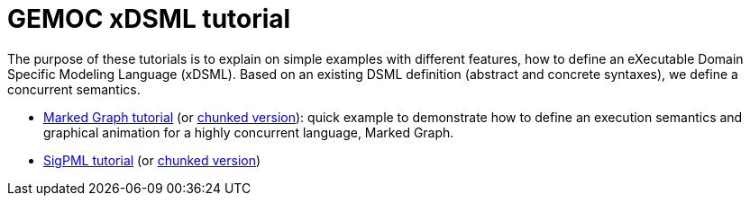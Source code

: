 ////
ifeval::[{docname}=='TutorialMain']
:toc:
:numbered:
:tabsize=4:
endif::[]
////


= GEMOC xDSML tutorial



The purpose of these tutorials is to explain on simple examples with
different features, how to define an eXecutable Domain Specific Modeling
Language (xDSML). Based on an existing DSML definition (abstract and concrete
syntaxes), we define a concurrent semantics.




- link:../../tutorial_markedgraph/html_single/GuideTutorialMarkedGraph.html[Marked Graph tutorial] (or link:../../tutorial_markedgraph/html/GuideTutorialMarkedGraph.html[chunked version]): quick example to
  demonstrate how to define an
  execution semantics and graphical animation for a highly concurrent language,
  Marked Graph.

- link:../../tutorial_sigpml/html_single/Tutorial_SigPML.html[SigPML tutorial] (or link:../../tutorial_sigpml/html/Tutorial_SigPML.html[chunked version])

////

- link:../../tutorial_automata/html_single/Tutorial_Automata.html[Automata tutorial] (or link:../../tutorial_automata/html/Tutorial_Automata.html[chunked version]): The used DSML is automata
  used to recognize words built on an alphabet.   Its focus is on a possible
  methodology to make a DSML executable.

////
